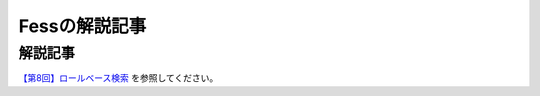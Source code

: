 ==============
Fessの解説記事
==============

解説記事
========

`【第8回】ロールベース検索 <https://news.mynavi.jp/itsearch/article/hardware/4201>`__ を参照してください。
